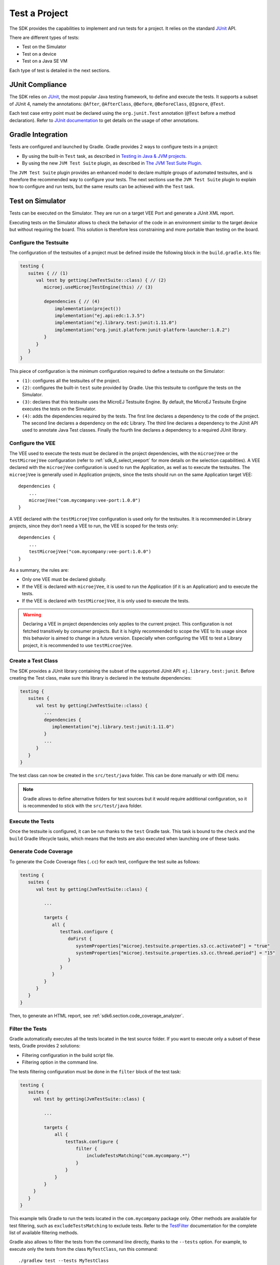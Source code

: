 .. _sdk_6_test_project:

Test a Project
==============

The SDK provides the capabilities to implement and run tests for a project.
It relies on the standard `JUnit`_ API.

There are different types of tests:

- Test on the Simulator
- Test on a device
- Test on a Java SE VM

Each type of test is detailed in the next sections.

.. _JUnit: https://repository.microej.com/modules/ej/library/test/junit/


JUnit Compliance
----------------

The SDK relies on `JUnit <https://junit.org/junit4/>`__, the most popular Java testing framework, to define and execute the tests.
It supports a subset of JUnit 4, namely the annotations: ``@After``,
``@AfterClass``, ``@Before``, ``@BeforeClass``, ``@Ignore``, ``@Test``.

Each test case entry point must be declared using the ``org.junit.Test`` annotation (``@Test`` before a method declaration). 
Refer to `JUnit documentation <https://junit.org/junit4/>`__ to get details on the usage of other annotations.


Gradle Integration
------------------

Tests are configured and launched by Gradle. 
Gradle provides 2 ways to configure tests in a project:

- By using the built-in ``Test`` task, 
  as described in `Testing in Java & JVM projects <https://docs.gradle.org/current/userguide/java_testing.html>`__.
- By using the new ``JVM Test Suite`` plugin, 
  as described in `The JVM Test Suite Plugin <https://docs.gradle.org/current/userguide/jvm_test_suite_plugin.html>`__.

The ``JVM Test Suite`` plugin provides an enhanced model to declare multiple groups of automated testsuites, 
and is therefore the recommended way to configure your tests.
The next sections use the ``JVM Test Suite`` plugin to explain how to configure and run tests, but the same results
can be achieved with the ``Test`` task.


.. _sdk_6_testsuite_on_sim:

Test on Simulator
-----------------

Tests can be executed on the Simulator.
They are run on a target VEE Port and generate a JUnit XML report.

Executing tests on the Simulator allows to check the behavior of the code in an environment similar to the target device
but without requiring the board.
This solution is therefore less constraining and more portable than testing on the board.


.. _sdk_6_testsuite_configuration:

Configure the Testsuite
^^^^^^^^^^^^^^^^^^^^^^^

The configuration of the testsuites of a project must be defined inside the following block in the ``build.gradle.kts`` file:

.. code-block::

   testing {
      suites { // (1)
         val test by getting(JvmTestSuite::class) { // (2)
            microej.useMicroejTestEngine(this) // (3)

            dependencies { // (4)
                implementation(project())
                implementation("ej.api:edc:1.3.5")
                implementation("ej.library.test:junit:1.11.0")
                implementation("org.junit.platform:junit-platform-launcher:1.8.2")
            }
         }
      }
   }

This piece of configuration is the minimum configuration required to define a testsuite on the Simulator:

- ``(1)``: configures all the testsuites of the project.
- ``(2)``: configures the built-in ``test`` suite provided by Gradle. Use this testsuite to configure the tests on the Simulator.
- ``(3)``: declares that this testsuite uses the MicroEJ Testsuite Engine. By default, the MicroEJ Testsuite Engine executes the tests on the
  Simulator.
- ``(4)``: adds the dependencies required by the tests. The first line declares a dependency to the code of the project.
  The second line declares a dependency on the ``edc`` Library. The third line declares a dependency to the JUnit API used 
  to annotate Java Test classes. Finally the fourth line declares a dependency to a required JUnit library.


.. _sdk_6_testsuite_vee_configuration:

Configure the VEE
^^^^^^^^^^^^^^^^^

The VEE used to execute the tests must be declared in the project dependencies,
with the ``microejVee`` or the ``testMicroejVee`` configuration (refer to :ref:`sdk_6_select_veeport` for more details on the selection capabilities).
A VEE declared with the ``microejVee`` configuration is used to run the Application, as well as to execute the testsuites.
The ``microejVee`` is generally used in Application projects, since the tests should run on the same Application target VEE::

   dependencies {
       ...
       microejVee("com.mycompany:vee-port:1.0.0")
   }

A VEE declared with the ``testMicroejVee`` configuration is used only for the testsuites.
It is recommended in Library projects, since they don't need a VEE to run, the VEE is scoped for the tests only::

   dependencies {
       ...
       testMicroejVee("com.mycompany:vee-port:1.0.0")
   }

As a summary, the rules are:

- Only one VEE must be declared globally.
- If the VEE is declared with ``microejVee``, it is used to run the Application (if it is an Application) and to execute the tests.
- If the VEE is declared with ``testMicroejVee``, it is only used to execute the tests.

.. warning::

   Declaring a VEE in project dependencies only applies to the current project. 
   This configuration is not fetched transitively by consumer projects.
   But it is highly recommended to scope the VEE to its usage since this behavior is aimed to change in a future version.
   Especially when configuring the VEE to test a Library project, it is recommended to use ``testMicroejVee``.

Create a Test Class
^^^^^^^^^^^^^^^^^^^

The SDK provides a JUnit library containing the subset of the supported JUnit API: ``ej.library.test:junit``.
Before creating the Test class, make sure this library is declared in the testsuite dependencies:

.. code-block::

   testing {
      suites {
         val test by getting(JvmTestSuite::class) {
            ...
            dependencies {
               implementation("ej.library.test:junit:1.11.0")
            }
            ...
         }
      }
   }

The test class can now be created in the ``src/test/java`` folder.
This can be done manually or with IDE menu:
  
.. tabs::

   .. tab:: IntelliJ IDEA / Android Studio

      - right-click on the ``src/test/java`` folder.
      - select :guilabel:`New` > :guilabel:`Java Class`, then press ``Alt`` + ``Insert`` and select ``Test Method``.

   .. tab:: Eclipse

      - right-click on the ``src/test/java`` folder.
      - select :guilabel:`New` > :guilabel:`Other…` > :guilabel:`Java` > :guilabel:`JUnit` > :guilabel:`New JUnit Test Case`.

   .. tab:: Visual Studio Code

      - right-click on the ``src/test/java`` folder in :guilabel:`JAVA PROJECTS` view.
      - select the :guilabel:`+` icon (:guilabel:`New…`) > :guilabel:`Class`, then enter the test class name you want to create.

.. note::

   Gradle allows to define alternative folders for test sources but it would require additional configuration, 
   so it is recommended to stick with the ``src/test/java`` folder.

Execute the Tests
^^^^^^^^^^^^^^^^^

Once the testsuite is configured, it can be run thanks to the ``test`` Gradle task.
This task is bound to the ``check`` and the ``build`` Gradle lifecycle tasks,
which means that the tests are also executed when launching one of these tasks.

.. tabs::

   .. tab:: IntelliJ IDEA / Android Studio

      In order to execute the testsuite from IntelliJ IDEA or Android Studio, double-click on the task in the Gradle tasks view:

      .. image:: images/intellij-test-gradle-project.png
         :width: 30%
         :align: center

   .. tab:: Eclipse

      In order to execute the testsuite from Eclipse, double-click on the task in the Gradle tasks view:

      .. image:: images/eclipse-test-gradle-project.png
         :width: 50%
         :align: center

   .. tab:: Visual Studio Code

      In order to execute the testsuite from VS Code, double-click on the task in the Gradle tasks view:

      .. image:: images/vscode-test-gradle-project.png
         :width: 25%
         :align: center

   .. tab:: Command Line Interface

      In order to execute the testsuite from the Command Line Interface, execute this command::

         $ ./gradlew test

.. _sdk_6_test_generate_code_coverage:

Generate Code Coverage
^^^^^^^^^^^^^^^^^^^^^^

To generate the Code Coverage files (``.cc``) for each test, configure the test suite as follows:

.. code-block::

   testing {
      suites {
         val test by getting(JvmTestSuite::class) {

            ...

            targets {
               all {
                  testTask.configure {
                     doFirst {
                        systemProperties["microej.testsuite.properties.s3.cc.activated"] = "true"
                        systemProperties["microej.testsuite.properties.s3.cc.thread.period"] = "15"
                     }
                  }
               }
            }
         }
      }
   }

Then, to generate an HTML report, see :ref:`sdk6.section.code_coverage_analyzer`.

Filter the Tests
^^^^^^^^^^^^^^^^

Gradle automatically executes all the tests located in the test source folder.
If you want to execute only a subset of these tests, Gradle provides 2 solutions:

- Filtering configuration in the build script file.
- Filtering option in the command line.

The tests filtering configuration must be done in the ``filter`` block of the test task:

.. code-block::

   testing {
      suites {
        val test by getting(JvmTestSuite::class) {

            ...

            targets {
                all {
                    testTask.configure {
                        filter {
                            includeTestsMatching("com.mycompany.*")
                        }
                    }
                }
            }
        }
      }
   }

This example tells Gradle to run the tests located in the ``com.mycompany`` package only.
Other methods are available for test filtering, such as ``excludeTestsMatching`` to exclude tests.
Refer to the `TestFilter <https://docs.gradle.org/current/javadoc/org/gradle/api/tasks/testing/TestFilter.html>`__
documentation for the complete list of available filtering methods.

Gradle also allows to filter the tests from the command line directly, thanks to the ``--tests`` option.
For example, to execute only the tests from the class ``MyTestClass``, run this command::

   ./gradlew test --tests MyTestClass

This can be convenient to quickly execute one test, without requiring a change in the build script file.

.. note::
   The test class referenced by the ``--tests`` option is executed only if it is not excluded in the test 
   configuration in the ``build.gradle.kts`` file. Therefore, make sure to adpat your test configuration 
   when using this option.

Refer to the Gradle `Test filtering <https://docs.gradle.org/current/userguide/java_testing.html#test_filtering>`__
documentation for more details on how to filter the tests and on the available patterns.

.. warning::

   At the moment, only class-level filtering is supported. 
   This means that, for instance, it is not possible to run a single test method within a test class.


.. _sdk_6_testsuite_on_device:

Test on Device
--------------

The SDK allows to execute a testsuite on a device.
This requires to:

- Have a VEE Port which implements the :ref:`BSP Connection <bsp_connection>`.
- Have a device connected to your workstation both for programming the Executable and getting the output traces. 
  Consult your VEE Port specific documentation for setup.
- Start the :ref:`sdk6_tool_serial_to_socket` tool if the VEE Port does not redirect execution traces.

The configuration is similar to the one used to execute a testsuite on the Simulator.

1. Follow the instructions to :ref:`setup a testsuite on the Simulator <sdk_6_testsuite_on_sim>`.

2. In the build script file, replace the line::

      microej.useMicroejTestEngine(this)

   by::

      microej.useMicroejTestEngine(this, TestTarget.EMB)

3. Add the ``import`` statement at the beginning of the file::

      import com.microej.gradle.plugins.TestTarget

4. Add the required properties as follows:

   .. code-block::
   
         val test by getting(JvmTestSuite::class) {
            microej.useMicroejTestEngine(this, TestTarget.EMB)
   
            targets {
               all {
                  testTask.configure {
                     doFirst {
                           systemProperties = mapOf(
                              // Enable the build of the Executable
                              "microej.testsuite.properties.deploy.bsp.microejscript" to "true",
                              "microej.testsuite.properties.microejtool.deploy.name" to "deployToolBSPRun",
                              
                              // Configure the TCP/IP address and port if the VEE Port Run script does not redirect execution traces
                              "microej.testsuite.properties.testsuite.trace.ip" to "localhost",
                              "microej.testsuite.properties.testsuite.trace.port" to "5555",
                              // Tell the testsuite engine that the VEE Port Run script redirects execution traces.
                              // Uncomment this line and comment the 2 lines above if the VEE Port supports it.
                              //"microej.testsuite.properties.launch.test.trace.file" to "true"
                           )
                     }
                  }
               }
            }
         }

The properties are:

- ``microej.testsuite.properties.deploy.bsp.microejscript``: enables the build of the Executable. It is required.
- ``microej.testsuite.properties.microejtool.deploy.name``: name of the tool used to deploy the Executable to the board. It is required.
  It is generally set to ``deployToolBSPRun``.
- ``microej.testsuite.properties.launch.test.trace.file``: enables the redirection of the traces in file. If the VEE Port does not have this capability, 
  the :ref:`sdk6_tool_serial_to_socket` tool must be used to redirect the traces to a socket.
- ``microej.testsuite.properties.testsuite.trace.ip``: TCP/IP address used by the :ref:`sdk6_tool_serial_to_socket` tool to redirect traces from the board.
  This property is only required if the VEE Port does not redirect execution traces.
- ``microej.testsuite.properties.testsuite.trace.port``: TCP/IP port used by the :ref:`sdk6_tool_serial_to_socket` tool to redirect traces from the board.
  This property is only required if the VEE Port does not redirect execution traces.

Any other property can be passed to the Test Engine by prefixing it by ``microej.testsuite.properties.``.
For example, to set the the Immortal heap size:

.. code-block::

   systemProperties = mapOf(
      "microej.testsuite.properties.core.memory.immortal.size" to "8192",
      ...
   )


.. _sdk_6_testsuite_on_jse:

Test on Java SE VM
------------------

The SDK allows to run tests on a Java SE VM.
This can be useful, for example, when the usage of mock libraries like ``Mockito`` is 
needed (this kind of library is not supported by the MicroEJ VM).

There is nothing specific related to MicroEJ to run tests on a Java SE VM.
Follow the `Gradle documentation <https://docs.gradle.org/current/userguide/jvm_test_suite_plugin.html>`__ to setup such tests.
As an example, here is a typical configuration to execute the tests located in the ``src/test/java`` folder:

.. code-block::

   testing {
      suites { 
         val test by getting(JvmTestSuite::class) { 
            useJUnitJupiter()

            dependencies {
               runtimeOnly("org.junit.platform:junit-platform-launcher:1.8.2")
            }
         }
      }
   }

If you want to use `Mockito <https://site.mockito.org/>`__, add it in the testsuite dependencies:

.. code-block::

   testing {
      suites { 
         val test by getting(JvmTestSuite::class) { 
            useJUnitJupiter()

            dependencies {
               implementation("org.mockito:mockito-core:4.11.0")
               runtimeOnly("org.junit.platform:junit-platform-launcher:1.8.2")
            }
         }
      }
   }

Then you can use it in your test classes:

.. code-block:: java

   import org.junit.jupiter.api.Test;
   import org.mockito.Mockito;

   import static org.junit.jupiter.api.Assertions.assertNotNull;

   public class MyTest {
      @Test
      public void test() {
         MyClass mock = Mockito.mock(MyClass.class);

         assertNotNull(mock);
      }
   }

.. _sdk_6_testsuite_reports:

Test Suite Reports
------------------

.. tabs::

    .. group-tab:: SDK 6 1.1.0 and higher

        Once a testsuite is completed, the JUnit HTML report is generated in the module project location ``build/reports/tests/<testsuite>/index.html``.

        .. figure:: ../SDK6UserGuide/images/junitHtmlReport.png
           :alt: Example of JUnit HTML Report

           Example of JUnit HTML Report

    .. group-tab:: SDK 6 1.0.0 and below

        Once a testsuite is completed, the JUnit XML report is generated in the module project location ``build/testsuite/output/<date>/testsuite-report.xml``.

        .. figure:: ../SDKUserGuide/images/testsuiteReportXMLExample.png
           :alt: Example of MicroEJ Test Suite XML Report

           Example of MicroEJ Test Suite XML Report

        XML report file can also be opened In Eclipse in the JUnit View.
        Right-click on the file > :guilabel:`Open With` >  :guilabel:`JUnit View`:

        .. figure:: ../SDKUserGuide/images/testsuiteReportXMLExampleJunitView.png
           :alt: Example of MicroEJ Test Suite XML Report in JUnit View

           Example of MicroEJ Test Suite XML Report in JUnit View

.. _sdk_6_publish_testsuite_reports:

Publish Test Suite Reports
^^^^^^^^^^^^^^^^^^^^^^^^^^

Starting from SDK 6 ``1.2.0``, it is possible to publish an archive file containing all testsuite reports of a project.
By default, the tests are not executed when publishing a project, so you must explicitly run your testsuite to publish the reports::

   ./gradlew test publish

The published archive file contains the HTML and XML reports of all testsuites that have been executed.
If your project contains :ref:`multiple testsuites <sdk_6_mixing_testsuites>`, you must execute each testsuite whose report must be published::

   ./gradlew testOnSim testOnJavaSE publish

You can also bind the ``check`` task to all your testsuites in the ``build.gradle.kts`` file of your project::

   tasks.named("check") {
       dependsOn("testOnSim", "testOnJavaSE")
   }

and execute the ``check`` task when publishing the project::

   ./gradlew check publish

.. _sdk_6_mixing_testsuites:

Mixing tests
------------

The SDK allows to define multiple testsuites on different targets.
For example, you can configure a testsuite to run tests on the Simulator and a testsuite to run tests on a device.

Configuring multiple testsuites is almost only a matter of aggregating the testsuite declarations documented in the previous sections,
as described in the `Gradle documentation <https://docs.gradle.org/current/userguide/jvm_test_suite_plugin.html#sec:declare_an_additional_test_suite>`__.

Mixing tests on the Simulator and on a device
^^^^^^^^^^^^^^^^^^^^^^^^^^^^^^^^^^^^^^^^^^^^^

If you need to define a testsuite to run on the Simulator and a testsuite to run on a device, 
the only point to take care is related to the tests source location, because:

- Gradle automatically uses the testsuite name to know the tests source folder to use.
  For example, for a testsuite named ``test`` (the built-in testsuite), the folder ``src/test/java`` is used,
  and for a testsuite named ``testOnDevice``, the folder ``src/testOnDevice/java`` is used.
- Tests classes executed by the MicroEJ Test Engine on the Simulator and on device are not directly the tests source classes.
  The SDK generates new tests classes, based on the original ones, but compliant with the MicroEJ Test Suite mechanism.
  This process assumes by default that the tests classes are located in the ``src/test/java`` folder.

Therefore:

- It is recommended to use the built-in ``test`` testsuite for either the tests on the Simulator or the tests on device.
  This avoids extra configuration to change the location of the tests source folder.
- The tests source folder of the other testsuite must be changed to use the ``src/test/java`` folder as well:

.. code-block::

   testing {
      suites {
         val test by getting(JvmTestSuite::class) {
            microej.useMicroejTestEngine(this)

            dependencies {
               implementation(project())
               implementation("ej.library.test:junit:1.11.0")
               implementation("org.junit.platform:junit-platform-launcher:1.8.2")
            }
         }

         val testOnDevice by registering(JvmTestSuite::class) {
            microej.useMicroejTestEngine(this, TestTarget.EMB)

            sources {
               java {
                  setSrcDirs(listOf(sourceSets.getByName(SourceSet.TEST_SOURCE_SET_NAME).java))
               }
               resources {
                  setSrcDirs(listOf(sourceSets.getByName(SourceSet.TEST_SOURCE_SET_NAME).resources))
               }
            }

            dependencies {
               implementation(project())
               implementation("ej.library.test:junit:1.11.0")
               implementation("org.junit.platform:junit-platform-launcher:1.8.2")
            }

            targets {
                all {
                  testTask.configure {
                     doFirst {
                        systemProperties = mapOf(
                           "microej.testsuite.properties.deploy.bsp.microejscript" to "true",
                           "microej.testsuite.properties.microejtool.deploy.name" to "deployToolBSPRun",
                           "microej.testsuite.properties.testsuite.trace.ip" to "localhost",
                           "microej.testsuite.properties.testsuite.trace.port" to "5555"
                        )
                     }
                  }
               }
            }
         }
      }
   }

The important part is the ``sources`` block of the ``testOnDevice`` testsuite.
This allows to use the ``src/test/java`` and ``src/test/resources`` folders as the tests source folders.

With this configuration, all tests are executed on both the Simulator and the device.
If you want to have different tests for each testsuite, it is recommended to separate the tests in different packages.
For example the tests on the Simulator could be in ``src/test/java/com/mycompany/sim`` 
and the tests on the device could be in ``src/test/java/com/mycompany/emb``.
Then you use the test filtering capabilities to configure which package to run in which testsuite:

.. code-block::

   testing {
      suites {
         val test by getting(JvmTestSuite::class) {
            ...

            targets {
                all {
                  testTask.configure {
                     ...

                     filter {
                        includeTestsMatching("com.mycompany.sim.*")
                     }
                  }
               }
            }
         }

         val testOnDevice by registering(JvmTestSuite::class) {
            ...

            targets {
                all {
                  testTask.configure {
                     ...

                     filter {
                        includeTestsMatching("com.mycompany.emb.*")
                     }
                  }
               }
            }
         }
      }
   }

Mixing tests on the Simulator and on a Java SE VM
^^^^^^^^^^^^^^^^^^^^^^^^^^^^^^^^^^^^^^^^^^^^^^^^^

Defining tests on the Simulator and on a Java SE VM is only a matter of aggregating the configuration of each testsuite:

.. code-block::

   testing {
      suites {
         val test by getting(JvmTestSuite::class) {
            microej.useMicroejTestEngine(this)
            ...
         }

         val testOnJavaSE by registering(JvmTestSuite::class) {
            useJUnitJupiter()

            dependencies {
               runtimeOnly("org.junit.platform:junit-platform-launcher:1.8.2")
            }

            ...
         }
      }
   }

As explained in the previous section, it is recommended to use the built-in ``test`` testsuite for the tests on the Simulator
since it avoids adding confguration to change the tests sources folder. 
With this configuration, tests on the Simulator are located in the ``src/test/java`` folder, 
and tests on a Java SE VM are located in the ``src/testOnJavaSe/java`` folder.

.. _sdk_6_testsuite_engine_options:

Configure the Testsuite Engine
------------------------------

The engine used to execute the testsuite provides a set of configuration parameters that can be defined with System Properties.
For example, to set the timeout of the tests:

- In the command line with ``-D``::

   ./gradlew test -Dmicroej.testsuite.timeout=120

- In the build script file:

   .. code-block::

      testing {
         suites {
            val test by getting(JvmTestSuite::class) {
               ...

               targets {
                  all {
                     testTask.configure {
                        ...

                        doFirst {
                           systemProperties = mapOf(
                              "microej.testsuite.timeout" to "120"
                           )
                        }
                     }
                  }
               }
            }
         }
      }

The following configuration parameters are available:

.. list-table:: 
   :widths: 25 55 25
   :header-rows: 1

   * - Name
     - Description
     - Default
   * - ``microej.testsuite.timeout``
     - The time in seconds before a test is considered as failed. Set it to ``0`` to disable the timeout.
     - ``60``
   * - ``microej.testsuite.jvmArgs``
     - The arguments to pass to the Java VM started for each test.
     - Not set
   * - ``microej.testsuite.lockPort``
     - The localhost port used by the framework to synchronize its execution with other frameworks on same computer.
       Synchronization is not performed when this port is ``0`` or negative.
     - ``0``
   * - ``microej.testsuite.retry.count``
     - A test execution may not be able to produce the success trace for an external reason,
       for example an unreliable harness script that may lose some trace characters or crop the end of the trace.
       For all these unlikely reasons, it is possible to configure the number of retries before a test is considered to have failed.
     - ``0``
   * - ``microej.testsuite.retry.if``
     - Regular expression checked against the test output to retry the test. 
       If the regular expression is found in the test output, the test is retried (up to the value of ``microej.testsuite.retry.count``).
     - Not set
   * - ``microej.testsuite.retry.unless``
     - Regular expression checked against the test output to retry the test. 
       If the regular expression is not found in the test output, the test is retried (up to the value of ``microej.testsuite.retry.count``).
     - Not set
   * - ``microej.testsuite.verbose.level``
     - Verbose level of the testsuite output. Available values are ``error``, ``warning``, ``info``, ``verbose`` and ``debug``.

       .. deprecated:: 1.2.0

          The testsuite verbose level follows Gradle log level.

     - ``info``

.. _sdk_6_testsuite_application_options:

Inject Application Options
--------------------------

:ref:`application_options` can be defined to configure the Application or Library being tested.
They can be defined globally, to be applied on all tests, or specifically to a test.

Inject Application Options Globally
^^^^^^^^^^^^^^^^^^^^^^^^^^^^^^^^^^^

In order to define an Application Option globally, 
it must be prefixed by ``microej.testsuite.properties.`` and passed as a System Property,
either in the command line or in the build script file.
For example, to inject the property ``core.memory.immortal.size``:

- In the command line with ``-D``::

   ./gradlew test -Dmicroej.testsuite.properties.core.memory.immortal.size=8192

- In the build script file:

   .. code-block::

      testing {
         suites {
            val test by getting(JvmTestSuite::class) {
               ...

               targets {
                  all {
                     testTask.configure {
                        ...

                        doFirst {
                           systemProperties = mapOf(
                              "microej.testsuite.properties.core.memory.immortal.size" to "8192"
                           )
                        }
                     }
                  }
               }
            }
         }
      }

Inject Application Options For a Specific Test
^^^^^^^^^^^^^^^^^^^^^^^^^^^^^^^^^^^^^^^^^^^^^^

In order to define an Application Option for a specific test, 
it must be set in a file with the same name as the test case file,
but with the ``.properties`` extension instead of the ``.java`` extension.
The file must be put in the ``src/test/resources`` folder and within the same package than the test file.

For example, to inject an Application Option for the test class ``MyTest`` located in the ``com.mycompany`` package, 
a ``MyTest.properties`` file must be created. Its path must be: ``src/test/resources/com/mycompany/MyTest.properties``.

Application Options defined in this file do not require the ``microej.testsuite.properties.`` prefix.

.. note::
   If the testsuite is configured to execute main classes (thanks to the parameter ``TestMode.MAIN``)::

      microej.useMicroejTestEngine(this, TestTarget.SIM, TestMode.MAIN)
   
   the properties file must be named after the main class. 
   If the main class has been generated from a JUnit test class, its class name is prefixed by ``_AllTests_``.


Test Suite Advanced Configuration
---------------------------------

.. _sdk_6_vee_configuration_by_testsuite:

Configure a VEE by Test Suite
^^^^^^^^^^^^^^^^^^^^^^^^^^^^^

The VEE declared in the project dependencies with the ``microejVee`` or the ``testMicroejVee`` configuration 
(refer to :ref:`sdk_6_testsuite_vee_configuration` for more details) is used to execute all test suites. 
If your project contains a test suite other than the built-in ``test`` test suite, 
it is also possible to run the test suite on a dedicated VEE. To define a VEE for your custom testsuite, you must:

- Create a new ``<testsuite_name>MicroejVee`` configuration depending on your test suite name in the ``build.gradle.kts`` file of your project. For example::

   configurations.create("testOnDeviceMicroejVee") {
       isCanBeConsumed = false
       isCanBeResolved = false
       isTransitive = false
   }

- Declare the VEE in the project dependencies with your new configuration::

   dependencies {
       ...
       "testOnDeviceMicroejVee"("com.mycompany:vee-port:1.0.0")
   }

..
   | Copyright 2008-2025, MicroEJ Corp. Content in this space is free 
   for read and redistribute. Except if otherwise stated, modification 
   is subject to MicroEJ Corp prior approval.
   | MicroEJ is a trademark of MicroEJ Corp. All other trademarks and 
   copyrights are the property of their respective owners.
